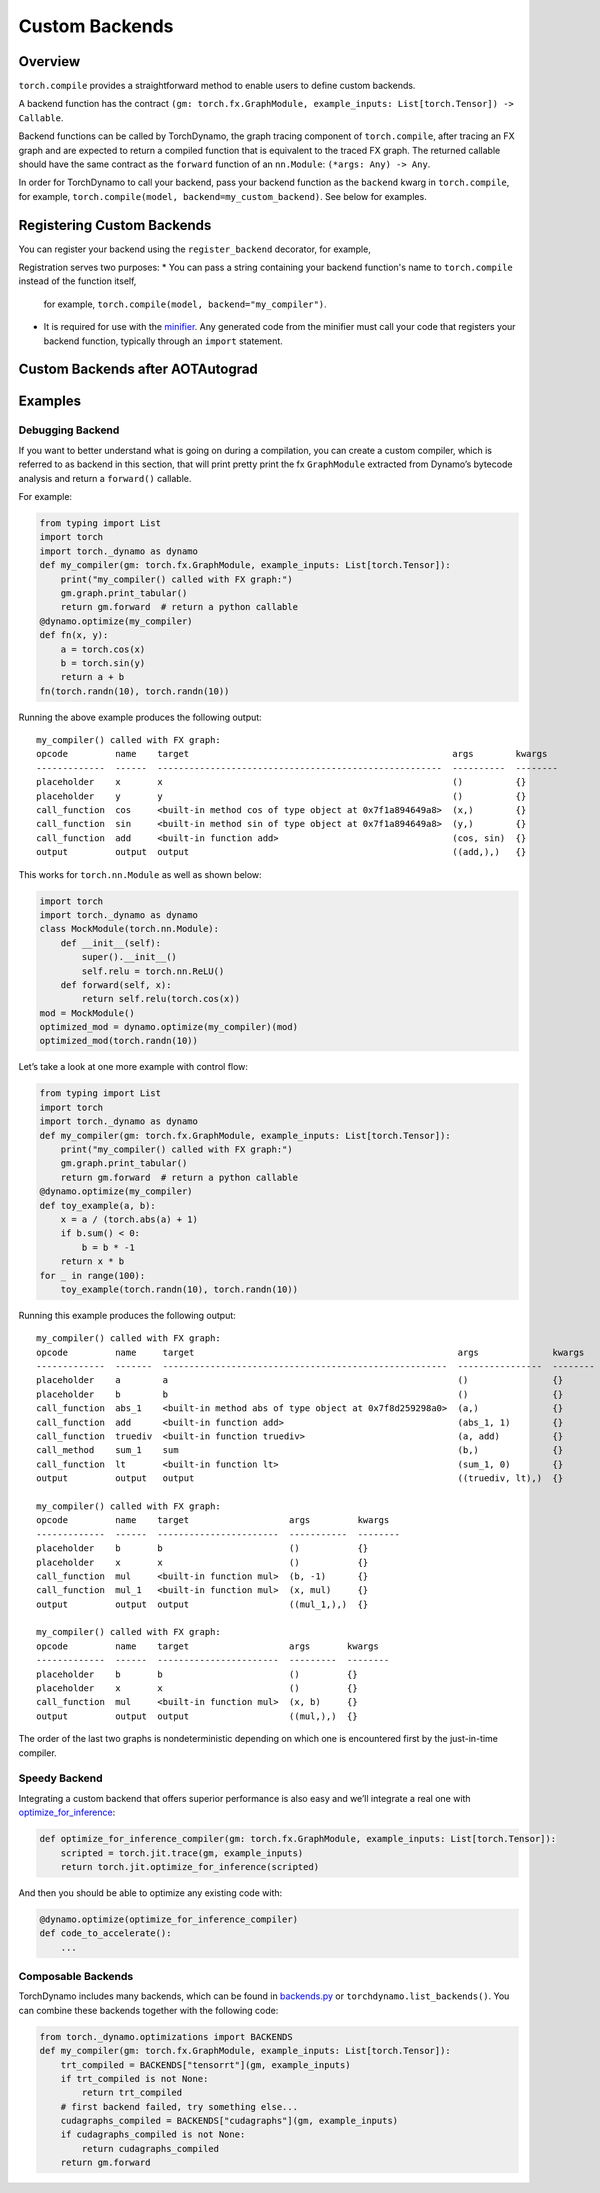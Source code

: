 Custom Backends
===============

Overview
--------

``torch.compile`` provides a straightforward method to enable users
to define custom backends.

A backend function has the contract
``(gm: torch.fx.GraphModule, example_inputs: List[torch.Tensor]) -> Callable``.

Backend functions can be called by TorchDynamo, the graph tracing component of ``torch.compile``,
after tracing an FX graph and are
expected to return a compiled function that is equivalent to the traced FX graph.
The returned callable should have the same contract as the ``forward`` function of an ``nn.Module``:
``(*args: Any) -> Any``.

In order for TorchDynamo to call your backend, pass your backend function as the ``backend`` kwarg in
``torch.compile``, for example, ``torch.compile(model, backend=my_custom_backend)``. See below for examples.

Registering Custom Backends
---------------------------

You can register your backend using the ``register_backend`` decorator, for example,

.. code-block:: python
    from torch._dynamo.optimizations import register_backend

    @register_backend
    def my_compiler(gm, example_inputs):
        ...

Registration serves two purposes:
* You can pass a string containing your backend function's name to ``torch.compile`` instead of the function itself,
  for example, ``torch.compile(model, backend="my_compiler")``.
* It is required for use with the `minifier <https://pytorch.org/docs/master/dynamo/troubleshooting.html>`__. Any generated
  code from the minifier must call your code that registers your backend function, typically through an ``import`` statement.

Custom Backends after AOTAutograd
---------------------------------

Examples
--------

Debugging Backend
^^^^^^^^^^^^^^^^^

If you want to better understand what is going on during a
compilation, you can create a custom compiler, which is referred to as
backend in this section, that will print pretty print the fx
``GraphModule`` extracted from Dynamo’s bytecode analysis
and return a ``forward()`` callable.

For example:

.. code-block:: python

   from typing import List
   import torch
   import torch._dynamo as dynamo
   def my_compiler(gm: torch.fx.GraphModule, example_inputs: List[torch.Tensor]):
       print("my_compiler() called with FX graph:")
       gm.graph.print_tabular()
       return gm.forward  # return a python callable
   @dynamo.optimize(my_compiler)
   def fn(x, y):
       a = torch.cos(x)
       b = torch.sin(y)
       return a + b
   fn(torch.randn(10), torch.randn(10))

Running the above example produces the following output:

::

   my_compiler() called with FX graph:
   opcode         name    target                                                  args        kwargs
   -------------  ------  ------------------------------------------------------  ----------  --------
   placeholder    x       x                                                       ()          {}
   placeholder    y       y                                                       ()          {}
   call_function  cos     <built-in method cos of type object at 0x7f1a894649a8>  (x,)        {}
   call_function  sin     <built-in method sin of type object at 0x7f1a894649a8>  (y,)        {}
   call_function  add     <built-in function add>                                 (cos, sin)  {}
   output         output  output                                                  ((add,),)   {}

This works for ``torch.nn.Module`` as well as shown below:

.. code-block:: python

   import torch
   import torch._dynamo as dynamo
   class MockModule(torch.nn.Module):
       def __init__(self):
           super().__init__()
           self.relu = torch.nn.ReLU()
       def forward(self, x):
           return self.relu(torch.cos(x))
   mod = MockModule()
   optimized_mod = dynamo.optimize(my_compiler)(mod)
   optimized_mod(torch.randn(10))

Let’s take a look at one more example with control flow:

.. code-block:: python

   from typing import List
   import torch
   import torch._dynamo as dynamo
   def my_compiler(gm: torch.fx.GraphModule, example_inputs: List[torch.Tensor]):
       print("my_compiler() called with FX graph:")
       gm.graph.print_tabular()
       return gm.forward  # return a python callable
   @dynamo.optimize(my_compiler)
   def toy_example(a, b):
       x = a / (torch.abs(a) + 1)
       if b.sum() < 0:
           b = b * -1
       return x * b
   for _ in range(100):
       toy_example(torch.randn(10), torch.randn(10))

Running this example produces the following output:

::

   my_compiler() called with FX graph:
   opcode         name     target                                                  args              kwargs
   -------------  -------  ------------------------------------------------------  ----------------  --------
   placeholder    a        a                                                       ()                {}
   placeholder    b        b                                                       ()                {}
   call_function  abs_1    <built-in method abs of type object at 0x7f8d259298a0>  (a,)              {}
   call_function  add      <built-in function add>                                 (abs_1, 1)        {}
   call_function  truediv  <built-in function truediv>                             (a, add)          {}
   call_method    sum_1    sum                                                     (b,)              {}
   call_function  lt       <built-in function lt>                                  (sum_1, 0)        {}
   output         output   output                                                  ((truediv, lt),)  {}

   my_compiler() called with FX graph:
   opcode         name    target                   args         kwargs
   -------------  ------  -----------------------  -----------  --------
   placeholder    b       b                        ()           {}
   placeholder    x       x                        ()           {}
   call_function  mul     <built-in function mul>  (b, -1)      {}
   call_function  mul_1   <built-in function mul>  (x, mul)     {}
   output         output  output                   ((mul_1,),)  {}

   my_compiler() called with FX graph:
   opcode         name    target                   args       kwargs
   -------------  ------  -----------------------  ---------  --------
   placeholder    b       b                        ()         {}
   placeholder    x       x                        ()         {}
   call_function  mul     <built-in function mul>  (x, b)     {}
   output         output  output                   ((mul,),)  {}

The order of the last two graphs is nondeterministic depending
on which one is encountered first by the just-in-time compiler.

Speedy Backend
^^^^^^^^^^^^^^

Integrating a custom backend that offers superior performance is also
easy and we’ll integrate a real one
with `optimize_for_inference <https://pytorch.org/docs/stable/generated/torch.jit.optimize_for_inference.html>`__:

.. code-block:: python

   def optimize_for_inference_compiler(gm: torch.fx.GraphModule, example_inputs: List[torch.Tensor]):
       scripted = torch.jit.trace(gm, example_inputs)
       return torch.jit.optimize_for_inference(scripted)

And then you should be able to optimize any existing code with:

.. code-block:: python

   @dynamo.optimize(optimize_for_inference_compiler)
   def code_to_accelerate():
       ...

Composable Backends
^^^^^^^^^^^^^^^^^^^

TorchDynamo includes many backends, which can be found in
`backends.py <https://github.com/pytorch/pytorch/blob/master/torch/_dynamo/optimizations/backends.py>`__
or ``torchdynamo.list_backends()``. You can combine these backends
together with the following code:

.. code-block:: python

   from torch._dynamo.optimizations import BACKENDS
   def my_compiler(gm: torch.fx.GraphModule, example_inputs: List[torch.Tensor]):
       trt_compiled = BACKENDS["tensorrt"](gm, example_inputs)
       if trt_compiled is not None:
           return trt_compiled
       # first backend failed, try something else...
       cudagraphs_compiled = BACKENDS["cudagraphs"](gm, example_inputs)
       if cudagraphs_compiled is not None:
           return cudagraphs_compiled
       return gm.forward

